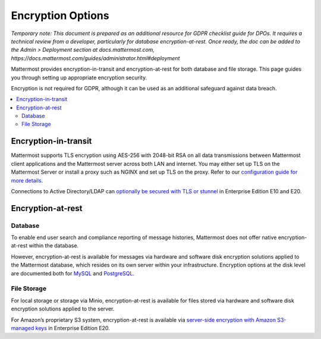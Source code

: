 Encryption Options
=======================

*Temporary note: This document is prepared as an additional resource for GDPR checklist guide for DPOs. It requires a technical review from a developer, particularly for database encryption-at-rest. Once ready, the doc can be added to the Admin > Deployment section at docs.mattermost.com, https://docs.mattermost.com/guides/administrator.html#deployment*

Mattermost provides encryption-in-transit and encryption-at-rest for both database and file storage. This page guides you through setting up appropriate encryption security.

Encryption is not required for GDPR, although it can be used as an additional safeguard against data breach.

.. contents::
  :backlinks: top
  :local:

Encryption-in-transit
-----------------------

Mattermost supports TLS encryption using AES-256 with 2048-bit RSA on all data transmissions between Mattermost client applications and the Mattermost server across both LAN and internet. You may either set up TLS on the Mattermost Server or install a proxy such as NGINX and set up TLS on the proxy. Refer to our `configuration guide for more details <https://docs.mattermost.com/install/config-tls-mattermost.html>`_.

Connections to Active Directory/LDAP can `optionally be secured with TLS or stunnel <https://docs.mattermost.com/administration/config-settings.html#id11>`_ in Enterprise Edition E10 and E20.

Encryption-at-rest
-----------------------

Database
~~~~~~~~~~~~~~~~~~~~~~~

To enable end user search and compliance reporting of message histories, Mattermost does not offer native encryption-at-rest within the database.

However, encryption-at-rest is available for messages via hardware and software disk encryption solutions applied to the Mattermost database, which resides on its own server within your infrastructure. Encryption options at the disk level are documented both for `MySQL <https://www.percona.com/blog/2016/04/08/mysql-data-at-rest-encryption/>`_ and `PostgreSQL <https://www.postgresql.org/docs/8.1/static/encryption-options.html>`_.

File Storage
~~~~~~~~~~~~~~~~~~~~~~~

For local storage or storage via Minio, encryption-at-rest is available for files stored via hardware and software disk encryption solutions applied to the server.

For Amazon’s proprietary S3 system, encryption-at-rest is available via `server-side encryption with Amazon S3-managed keys <https://docs.mattermost.com/administration/config-settings.html#enable-server-side-encryption-for-amazon-s3>`_ in Enterprise Edition E20.
